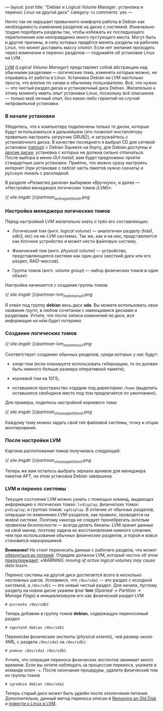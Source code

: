---
layout: post
title: "Debian и Logical Volume Manager: установка и перенос Linux на другой диск"
category: ru
comments: yes
---

Ничто так не нарушает привычного комфорта работы в Debian как
необходимость изменения разделов на диске с системой. Изначально
трудно подобрать разделы так, чтобы избежать их последующего
переполнения или неоправданно много пустующего места. Могут быть и
другие причины, в силу которых придётся менять разделы на рабочем
Linux, что может доставить массу хлопот. Если нет желания проходить
через изменение и перенос разделов --- подумайте об установке Linux на
LVM.

#+html: <!--more-->

[[http://ru.wikipedia.org/wiki/LVM][LVM]] (/Logical Volume Manager/) представляет собой абстракцию над
обычными разделами --- логические тома, изменять которые можно, не
отрываясь от работы в Linux. Установка Debian на LVM настолько проста,
что вполне по силам и обычному пользователю. Всё, что нужно --- это
чистый раздел диска и установочный диск Debian. Желательно к этому
моменту иметь опыт установки Linux, поскольку всё описанное --- только
мой личный опыт, /без каких-либо гарантий на случай неправильной
установки/.

*** В начале установки

Убедитесь, что к компьютеру подключены только те диски, которые будут
использоваться в дальнейшем (это позволит инсталлятору правильно
настроить загрузчик GRUB2), и загружайтесь с установочного диска. В
качестве последнего я выбрал CD для сетевой установки ([[http://www.debian.org/CD/netinst/][netinst]]) с
Debian Squeeze на борту, для Debian доступны и [[http://www.debian.org/CD][другие диски]], установка
с которых не должна сильно отличаться. После выбора в меню /GUI
Install/, вам будет предложено пройти стандартные шаги установки.
Приятно, что можно сразу настроить интернет (при установке с netinst
часть пакетов нужно скачать) и русскую локаль с раскладкой.

В разделе /\laquo{}Разметка дисков\raquo{}/ выбираем /\laquo{}Вручную\raquo{}/, и далее
--- /\laquo{}Настройка менеджера логических томов (LVM)\raquo{}/:

[[{{ site.imgdir }}/partman_active_partition_0.png][{{ site.imgdir }}/partman_active_partition_0.png]]

*** Настройка менеджера логических томов

Перед настройкой LVM желательно знать о трёх его составляющих:

- Логический том (англ. /logical volume/) --- аналогичен разделу
  (hda1, sdb3, etc) на не-LVM системах. Так же, как и на них,
  представляется как блочное устройство и может нести файловую
  систему.

- Физический том (англ. /physical volume/) --- устройство,
  представляющееся системе как один диск (жесткий диск или его раздел,
  RAID-массив).

- Группа томов (англ. /volume group/) --- набор физических томов в
  один объект.

Настройка начинается с создания группы томов:

[[{{ site.imgdir }}/partman-lvm_mainmenu_0.png][{{ site.imgdir }}/partman-lvm_mainmenu_0.png]]

Я отвёл под группу *debian* весь диск *sda*. Вы можете использовать
свои названия групп, в любом сочетании с имеющимися дисками и
разделами. Учтите, что /после записи изменений на диск, вся информация
на нём будет потеряна/.

*** Создание логических томов

[[{{ site.imgdir }}/partman-lvm_mainmenu_1.png][{{ site.imgdir }}/partman-lvm_mainmenu_1.png]]

Соответствует созданию обычных разделов, среди которых у нас будут:

- /swap/-том (если планируете использовать гибернацию, то он должен
  быть немного больше размера оперативной памяти);

- корневой том на 10ГБ;

- оставшееся пространство отдадим под директорию =/home= (выделить
  оставшееся свободное место под том предлагается по умолчанию).

Для примера, поделюсь настройкой корневого тома:

[[{{ site.imgdir }}/partman_choose_partition_0.png][{{ site.imgdir }}/partman_choose_partition_0.png]]

Каждому тому можно задать свой тип файловой системы, точку и опции
монтирования.

*** После настройки LVM

Картина расположения томов получилась следующей:

[[{{ site.imgdir }}/partman_choose_partition_1.png][{{ site.imgdir }}/partman_choose_partition_1.png]]

Теперь же вам осталось выбрать зеркала архивов для менеджера пакетов
APT, на этом установка Debian завершена.

*** LVM и перенос системы

Текущее состояние LVM можно узнать с помощью команд, выдающих
информацию о логических томах: =lvdisplay=; физических томах:
=pvdisplay=; и группах томов: =vgdisplay=. В отличие от обычных
разделов, операции по изменению LVM-разделов, как правило, проводятся
на /живой системе/. Поэтому никогда не следует пренебрегать /золотым
правилом безопасности/ --- всегда делать бекапы. LVM хранит данные на
свой манер, поэтому задача их восстановления намного сложнее, чем при
использовании обычных физических разделов, а порой и вовсе становится
неразрешимой.

*Внимание!* Не стоит переносить данные с рабочего раздела, что может
[[http://www.celtnet.org.uk/articles/?a=articles&p=1892][обернуться их потерей]]. Отдадим должное LVM, который честно об этом
[[http://tldp.org/HOWTO/LVM-HOWTO/removeadisk.html][предупреждает]]: /\laquo{}WARNING: moving of active logical volumes may cause
data loss!\raquo{}/.

Перенос системы на другой диск достигается всего в несколько несложных
шагов. Условимся, что =/dev/sda1= --- это раздел с исходной системой,
а =/dev/sdb1= --- это новый чистый раздел. Для начала, пустому разделу
на новом диске укажем флаг *lvm* (/Gparted \rarr{} Partition \rarr{} Manage
Flags/) и инициализируем его как физический раздел LVM
#+begin_src console
# pvcreate /dev/sdb1
#+end_src
Теперь добавим в группу томов *debian*, содержащую переносимый раздел
#+begin_src console
# vgextend debian /dev/sdb1
#+end_src
Перенесём физические экстенты (/physical extents/), чей размер около
4МБ, с раздела =/dev/sda1= на =/dev/sdb1=:
#+begin_src console
# pvmove /dev/sda1 /dev/sdb1
#+end_src
Учтите, что операция переноса физических экстентов занимает много
времени. Если вы хотите наблюдать за процессом переноса, укажите в
команде ключ =-v=. После окончания процедуры, удалите физический том
из группы томов
#+begin_src console
# vgreduce debian /dev/sda1
#+end_src
Теперь старый диск может быть удалён после отключения питания.
Дополнительно, данный метод переноса описан в [[http://tldp.org/HOWTO/LVM-HOWTO/removeadisk.html][Removing an Old Disk]] и
[[http://www.nestor.minsk.by/sr/2004/02/40213.html][повести о Linux и LVM]].

